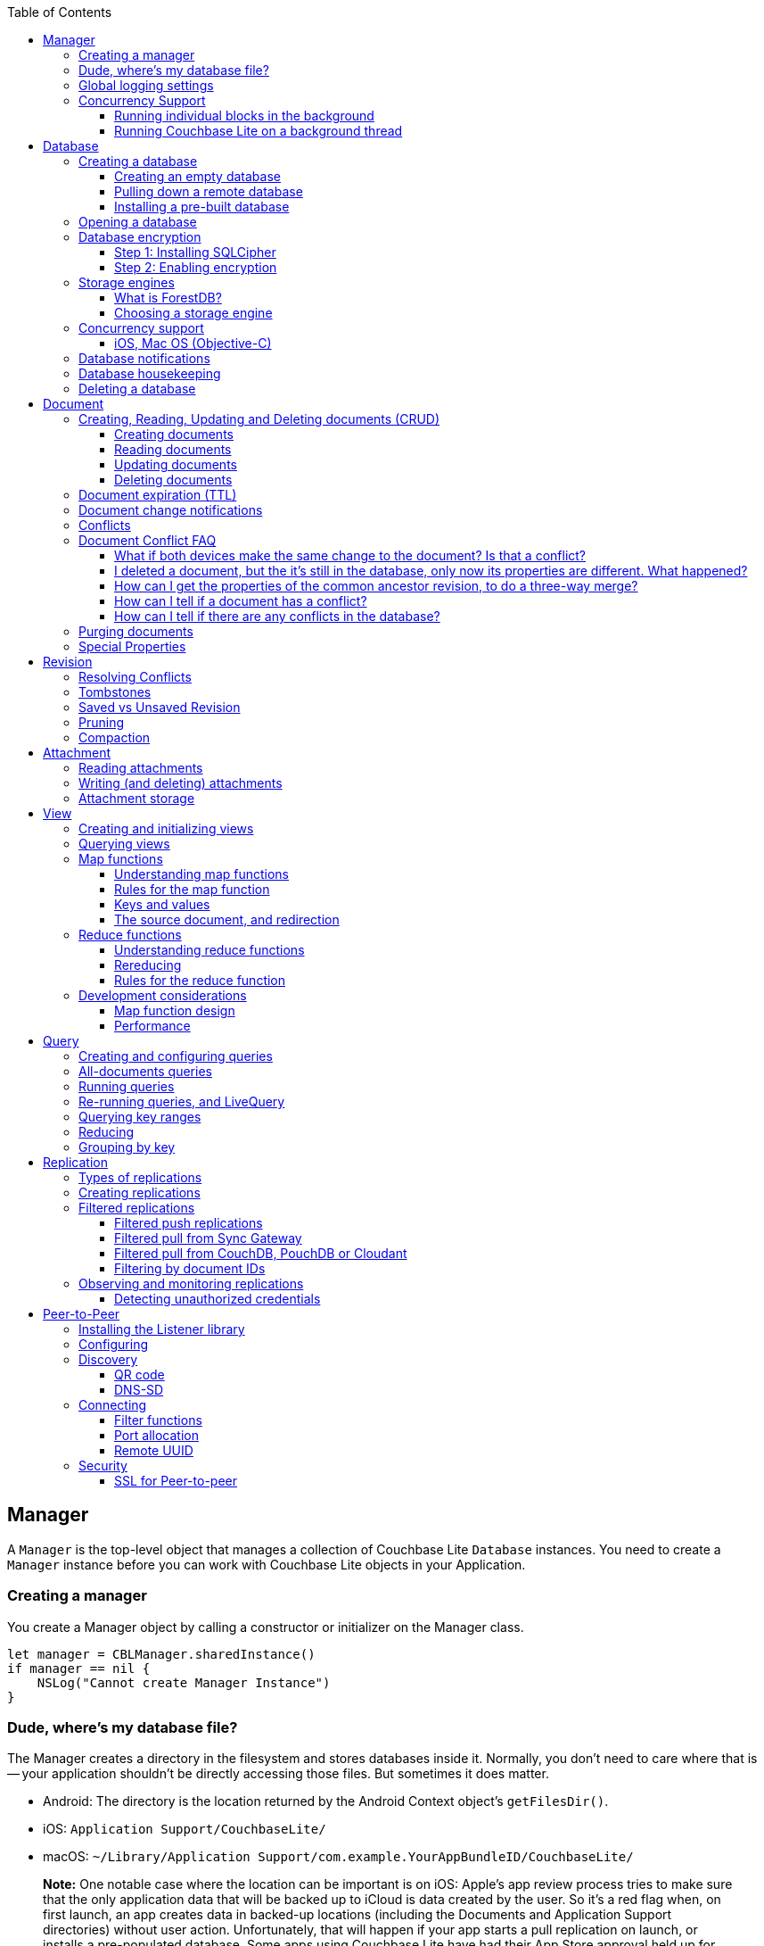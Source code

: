 :idprefix:
:idseparator: -
:toc: left
:toclevels: 3

toc::[]

== Manager

A `Manager` is the top-level object that manages a collection of Couchbase Lite `Database` instances.
You need to create a `Manager` instance before you can work with Couchbase Lite objects in your Application.

=== Creating a manager

You create a Manager object by calling a constructor or initializer on the Manager class.

[source]
----

let manager = CBLManager.sharedInstance()
if manager == nil {
    NSLog("Cannot create Manager Instance")
}
----

=== Dude, where's my database file?

The Manager creates a directory in the filesystem and stores databases inside it.
Normally, you don't need to care where that is -- your application shouldn't be directly accessing those files.
But sometimes it does matter.

* Android: The directory is the location returned by the Android Context object's ``getFilesDir()``.
* iOS: `Application Support/CouchbaseLite/`
* macOS: `~/Library/Application Support/com.example.YourAppBundleID/CouchbaseLite/`


[quote]
*Note:* One notable case where the location can be important is on iOS: Apple's app review process tries to make sure that the only application data that will be backed up to iCloud is data created by the user.
So it's a red flag when, on first launch, an app creates data in backed-up locations (including the Documents and Application Support directories) without user action.
Unfortunately, that will happen if your app starts a pull replication on launch, or installs a pre-populated database.
Some apps using Couchbase Lite have had their App Store approval held up for this reason!

On iOS or Mac OS you can change the location of the databases by instantiating the Manager via a constructor/initializer that takes a path as a parameter.
This directory will be created if it doesn't already exist.
(Of course you should be consistent about what path to use, since if you change the path the application won't be able to find any already-existing databases.)

On Android, you can subclass `com.couchbase.lite.android.AndroidContext` and override its `getFilesDir` method to return the desired directory.

[source]
----

let dir = WhereIWantCBLStuffToGo()
var error: NSError?
self.manager = CBLManager(directory: dir, options: nil, error: &error)
if manager == nil {
    NSLog("Cannot create Manager instance: %@", (error ?? ""))
}
----

=== Global logging settings

You can customize the global logging settings for Couchbase Lite via the `Manager` class.
Log messages are tagged, allowing them to be logically grouped by activity.
You can control whether individual tag groups are logged.

The available tags are:

[source]
----

In Swift tag groups is disabled by default.

BLIP
BLIPVerbose
CBLDatabase
CBLJSONMatcher
CBLListener
CBLListenerVerbose
CBLModel
CBL_Router
CBL_Server
CBL_URLProtocol
CBLValidation
CBLRemoteRequest
CBLMultiStreamWriter
ChangeTracker
ChangeTrackerVerbose
JSONSchema
MYDynamicObject
Query
RemoteRequest
Sync
SyncVerbose
View
ViewVerbose
WS
----

The following code snippet enables logging for the *Sync* tag.

[source]
----

CBLManager.enableLogging("Sync")
----

=== Concurrency Support

[quote]
*Note:* In Java all Couchbase Lite objects may be shared freely between threads.
The rest of this section is irrelevant for Java programs, and applies only to Objective-C.

In Objective-C, a `Manager` instance and the object graph associated with it may only be accessed from the thread or dispatch queue that created the `Manager` instance.
Concurrency is supported through explicit method calls.

==== Running individual blocks in the background

You can use the `CBLManager` method `backgroundTellDatabaseNamed:to:` to perform any operation in the background.
Be careful with this, though! Couchbase Lite objects are per-thread, and your block runs on a background thread, so:

* You can`'t use any of the Couchbase Lite objects (databases, documents, models...) you were using on the main thread. Instead, you have to use the CBLDatabase object passed to the block, and the other objects reachable from it.
* You can`'t save any of the Couchbase Lite objects in the block and then call them on the main thread. (For example, if in the block you allocated some CBLModels and assigned them to properties of application objects, bad stuff would happen if they got called later on by application code.)
* And of course, since the block is called on a background thread, any application or system APIs you call from it need to be thread-safe.

In general, it`'s best to do only very limited things using this API, otherwise it becomes too easy to accidentally use main-thread Couchbase Lite objects in the block, or store background-thread Couchbase Lite objects in places where they`'ll be called on the main thread.

Here`'s an example that deletes a number of documents given an array of IDs:

[source]
----

// "myDB" is the CBLDatabase object in use on the main thread.
let mgr = myDB.manager
let name = myDB.name
mgr.backgroundTellDatabaseNamed(name, to: { (bgdb: CBLDatabase!) -> Void in
  // Inside this block we can't use myDB; instead use the instance given (bgdb)
  for docID in docIDs {
    bgdb.documentWithID(docID).deleteDocument(nil)
  }
})
----

==== Running Couchbase Lite on a background thread

If you want to do lots of Couchbase Lite processing in the background in Objective-C, the best way to do it is to start your own background thread and use a new `Manager` instance on it.

[source]
----

func application(application: UIApplication, didFinishLaunchingWithOptions launchOptions: NSDictionary?) -> Bool {
  let manager = CBLManager.sharedInstance()
  var error: NSError?
  let database = manager.databaseNamed("db", error: &error)
  let bgMgr = manager.copy()
  NSThread.detachNewThreadSelector("runBackground:", toTarget: self, withObject: bgMgr)
  return true
}
func runBackground(bgMgr: CBLManager) {
  var error: NSError?
  let bgDB = [bgMgr.databaseNamed("db", error: &error)]
}
----

If you don't plan to use Couchbase Lite on the main thread at all, the setup is even easier.
Just have the background thread create a new instance of CBLManager from scratch and use that:

[source]
----

func application(application: UIApplication, didFinishLaunchingWithOptions launchOptions: NSDictionary?) -> Bool {
  // We're not going to use Couchbase Lite at all on the main thread;
  // instead we start a background thread to run it on:
  NSThread.detachNewThreadSelector("runBackground", toTarget: self, withObject: nil)
  return true
}
func runBackground {
  let manager = CBLManager.sharedInstance()
  var error: NSError?
  let db = [manager.databaseNamed("db", error: &error)]
  // ... now use the database
}
----

== Database

A Database is a container and a namespace for documents, a scope for queries, and the source and target of replication.
Databases are represented by the `Database` class.

Most applications only need one database, but you can use the Manager to create as many as you need.
Multiple databases are independent of each other.
If your application supports switching between multiple users, each with their own separate content and settings, you should consider using a database for each user.
Otherwise, it's usually best to stick with one database.

[quote]
*Note:* A database is not a table.
Couchbase Lite doesn't have any equivalent of relational database tables: different types of documents all coexist in the same database.
Usually you use a "type" property to distinguish them.

A database has the following elements:

* Its **name**. The name must consist only of _lowercase_ ASCII letters, digits, and the special characters ``\_$()+-/``. It must also be less than 240 bytes and start with a lower case letter.
* Documents. Each document is identified uniquely by its ID.
* Views. Each view has a unique name, and a persistent index as well as map and reduce functions.
* Filter functions. These are used to replicate subsets of documents.
* Replications. Each replication specifies a remote database to sync documents to or from, and other parameters.

=== Creating a database

==== Creating an empty database

You create a new empty database by simply accessing it, using the `databaseNamed` method -- this method opens the database if it isn't yet open, and creates it if it doesn't yet exist.
See the next section, Opening a database, for details.
This way you don't have to write any special code for the first launch of the app.

==== Pulling down a remote database

Often you'll want to create a local clone (or subset) of a database on a server.
To do this you simply create an empty database as above, then start a pull replication that will download the remote database into it.
The replication is asynchronous, but you can monitor its progress to find out when it's done.

[quote]
*Note:* If possible, avoid blocking until the replication completes.
The user's first-launch experience will be much more pleasant if s/he can begin using your app immediately instead of staring at a modal progress screen waiting for downloads to complete.
If you've implemented a data-driven UI, the content will appear incrementally as it downloads.
For example, the ToDoLite app initially displays no content, but the to-do lists and their items quickly appear as the replication progresses.

==== Installing a pre-built database

If your app needs to sync a lot of data initially, but that data is fairly static and won't change much, it can be a lot more efficient to bundle a database in your application and install it on the first launch.
Even if some of the content changes on the server after you create the app, the app's first pull replication will bring the database up to date.

[quote]
*Note:* This is essentially trading setup time for app installation time.
If you install a 100MB database in your app, that of course adds to the time it takes to download and install the app.
But it can still be faster than replication since the 100MB database will simply be downloaded in bulk as part of the app archive, instead of going through the interactive sync protocol.
Also, the download happens when the user expects it to (while installing the app) rather than when s/he's not (on first launch.)

To use a prebuilt database, you need to set up the database, build the database into your app bundle as a resource, and install the database during the initial launch.

*Setting Up the Database:* You need to make the database as small as possible.
Couchbase Lite keeps a revision history of every document and that takes up space.
When creating the database locally, you can make it smaller by storing each document (via a PUT request) only once, rather than updating it multiple times.
(You can double-check this by verifying that each document revision ID starts with ``1-``.)

If you start with a snapshot of a live database from a server, then create a new, empty local database and replicate the source database into it.

[quote]
*Tip:* On iOS / Mac OS, the Couchbase Lite Xcode project has a target called LiteServ that builds a small Mac app that does nothing but run the REST API.
LiteServ is a useful tool for creating databases and running replications locally on your development machine.

*Extracting and Building the Database:* Next you need to find the database's files.
The location of these is determined by the Manager instance; it's in a directory called `CouchbaseLite` whose default location is platform-specific.
(On iOS and Mac OS, it's in the `Application Support` directory.) The main database file has a .cblite extension.
If your database has attachments, you also need the "databasename attachments" directory that`'s adjacent to it.

[quote]
*Note:* iOS/Mac specific instructions: Add the database file and the corresponding attachments directory to your Xcode project.
If you add the attachments folder, make sure that in the Add Files sheet you select the Create folder references for any added folders radio button, so that the folder structure is preserved; otherwise, the individual attachment files are all added as top-level bundle resources.

*Installing the Database:* After your app launches and creates a Database instance for its database, it needs to check whether the database exists.
If the database does not exist, the app should copy it from the app bundle.
The code looks like this:

[source]
----

let dbManager = CBLManager.sharedInstance()
var error :NSError?
var database = dbManager.existingDatabaseNamed("catalog", error: &error)
if database == nil {
    let cannedDbPath = NSBundle.mainBundle().pathForResource("catalog", ofType: "cblite")
    let cannedAttPath = NSBundle.mainBundle().pathForResource("catalog attachments", ofType: "")
    dbManager.replaceDatabaseNamed("catalog", withDatabaseFile: cannedDbPath, withAttachments: cannedAttPath, error: &error)
    if error != nil {
        self.handleError(error)
    }
    database = dbManager.existingDatabaseNamed("catalog", error: &error)
    if error != nil {
        self.handleError(error)
    }
}
----

=== Opening a database

You'll typically open a database while initializing your app, right after instantiating the Manager object, and store a reference to the Database object as either a global variable or a property of your top-level application object (the app delegate on iOS or Mac OS.) Opening a database is as simple as calling the Manager's `databaseNamed` method -- this will first create a new empty database if one doesn't already exist with that name.
It's fine to call this method more than once: it will return the same Database instance every time.

[quote]
*Caution:* For compatibility reasons, *database names cannot contain uppercase letters!* The only legal characters are lowercase ASCII letters, digits, and the special characters `\_$()+-/`

[source]
----

let manager = CBLManager.sharedInstance()
var error: NSError?
self.database = manager.databaseNamed("my-database", error: &error)
if self.database == nil {
    self.handleError(error)
}
----

[quote]
*Note:* If you want to open only an existing database, without the possibility of creating a new one, call the related Manager method `existingDatabaseNamed` instead.
It returns null/nil (without an error or exception) if no database with that name exists.

=== Database encryption

Since Couchbase Lite 1.2, databases can be encrypted using SQLCipher; an open source extension to SQLite that provides transparent encryption of database files.
The encryption specification is 256-bit AES.
The steps below outline how to enable it.

==== Step 1: Installing SQLCipher

SQLCipher is an optional dependency.
The section below describes how to add it on each platform.

===== iOS

. Download the iOS SDK from http://www.couchbase.com/nosql-databases/downloads#couchbase-mobile[here].
. Add the `libsqlcipher.a` library to your XCode project.
. Go to the Link Binary With Libraries build phase of your app target.
. Remove `libsqlite.dylib`

==== Step 2: Enabling encryption

At this point, Couchbase Lite won't work any differently.
Databases are still unencrypted by default.
To enable encryption, you must register an encryption key when opening the database with the openDatabase method.

[source]
----

var options: CBLDatabaseOptions = CBLDatabaseOptions()
options.storageType = "SQLite"
options.encryptionKey = "password123456"
options.create = true
var database: CBLDatabase = manager.openDatabaseNamed("db", withOptions: options, error: nil)
----

If the database does not exist (and `options.create` is true) it will be created encrypted with the given key.

If the database already exists, the key will be used to decrypt it (and to encrypt future changes). If the key does not match the one previously used, opening the database will fail; the error/exception will have status code 401.

To change the encryption key, you must first open the database using the `openDatabase` method with the existing key and if the operation is successful, use the `changeEncryptionKey` method providing the new key.
Passing `nil` as the value will disable encryption.

=== Storage engines

{% if site.version == '1.5' %}

*Note: The following section describes how to set up ForestDB, which will be deprecated in the next major release of Couchbase Mobile. For present and future development, we recommend to use the default storage type, SQLite.*

{% endif %}

There are two storage engines available with Couchbase Lite: SQLite and ForestDB.
In the case of SQLite, it will use the system dependency already available on most platforms (iOS, Android, Windows...). To use ForestDB, the project must include the ForestDB storage dependency (see instructions below.)

==== What is ForestDB?

ForestDB is a persistent key-value storage library, it's a key-value map where the keys and values are binary blobs.

===== Benefits of using ForestDB

* Faster (2x to 5x as fast, depending on the operation and data set)
* Better concurrency (writers never block readers)
* Lower RAM footprint (data caches are shared between threads)
* Database compaction is automatic and runs periodically in the background


===== iOS

The ForestDB engine isn't built into the iOS and tvOS platforms, to save space.
To use ForestDB on those platforms you'll need to link it into your app as an extra static library.

. Add the library `libCBLForestDBStorage.a` to your project and add it to your iOS app target's "Link Binary With Libraries" build phase.
. Link the system library ``libc++.dylib``. To do that, in the target's Build Phases editor, press the "+" button below the "Link
. Binary With Libraries" and add `libc++.dylib`
. Make sure `-ObjC` is set in `Other Linker Flags` in `Build Settings`


[quote]
*Note:* These steps aren't necessary for Mac OS because that version of the Couchbase Lite framework already has ForestDB built into it.

==== Choosing a storage engine

===== For new databases

At runtime, you need to tell the `Manager` you want to use ForestDB, by setting its `storageType` to ForestDB.

[source]
----

manager.storageType = kCBLForestDBStorage
----

This only applies to new databases.
Existing local database files will always open with the same storage engine that created them.

===== Upgrading databases to ForestDB

It's possible to upgrade an existing local database file from SQLite to ForestDB.
You can use this option if you have an already-shipping app and want your existing installs to use ForestDB as well as new installs.
To do this, you use an alternate method to open your database, one that allows you to specify a set of options.

[source]
----

var options: CBLDatabaseOptions = CBLDatabaseOptions()
options.create = true
options.storageType = kCBLForestDBStorage  // Forces upgrade to ForestDB
var db: CBLDatabase = manager.openDatabaseNamed("my-database", withOptions: options, error: error!)
----

Setting the options' `storageType` property forces the database to use the ForestDB format.
If it's currently in SQLite format, it will be converted in place before being opened.
(The next time, it will just open normally, since it's already ForestDB.)

=== Concurrency support

Concurrency support varies by platform.

==== iOS, Mac OS (Objective-C)

The Objective-C implementation follows the typical behavior of Cocoa classes: the classes are not themselves thread-safe, so the app is responsible for calling them safely.
In addition, some of the classes post `NSNotifications` and need to know what runloop or dispatch queue to deliver the notifications on.
Therefore, each thread or dispatch queue that you use Couchbase Lite on should have __its own set of Couchbase Lite objects__.

If your app uses Couchbase Lite on multiple threads, then on each thread (or dispatch queue) it must:

* Create a new CBLManager instance. If you use multiple threads, do not use the ``sharedInstance``.
* Use only objects (Databases, Documents, ...) acquired from its Manager.
* Not pass any Couchbase Lite objects to code running on any other thread/queue.

If different threads/queues need to communicate to each other about documents, they can use the document ID (and database name, if you use multiple databases.)

By default, Couchbase Lite is thread-based; if you are instead creating a CBLManager for use on a dispatch queue (which might run on different threads during its lifetime), you must set the Manager's `dispatchQueue` property, so that it can properly schedule future calls.

As a convenience, CBLManager's `backgroundTellDatabaseNamed:to:` method will run a block on an existing background thread (the same one the replicator runs on). You must be careful to avoid using any of the calling thread's objects in the block, since the block runs on a different thread.
Instead, you should use the CBLDatabase object passed to the block and derive other objects like documents from it.

[source]
----

// Example to read a document asynchronously on a background thread.
// (This isn't very realistic since reading one document is fast enough to
// do on the main thread.)
let docID = myDocument.documentID
myDB.manager.backgroundTellDatabaseNamed(myDB.name, to: { (bgdb: CBLDatabase!) -> Void in
    if let bgDoc = bgdb[docID] {
        var properties = bgDoc.properties;
        dispatch_async(nil, { () -> Void in
            self.handleDoc(properties)
        })
    }
})
----

===== Android, Java

It is safe to call Couchbase Lite from multiple threads on the Android / Java platform.
If you find any thread safety related issues, please report a bug.

=== Database notifications

You can register for notifications when documents are added/updated/deleted from a database.
In practice, applications don't use these as much as live queries and document change notifications; still this facility can be useful if you want a lightweight way to tell whenever anything's changed in a database.

[source]
----

NSNotificationCenter.defaultCenter().addObserverForName(kCBLDatabaseChangeNotification, object: myDatabase, queue: nil) {
  (notification) -> Void in
    if let changes = notification.userInfo!["changes"] as? [CBLDatabaseChange] {
        for change in changes {
            NSLog("Document changed, revision ID '%@'", change.revisionID)
        }
    }
}
----

The example above shows how to access the revision linked to the document change that is being processed.
The notifications may not be delivered immediately after the document changes.
Notifications aren't delivered during a transaction; they're buffered up for delivery after the transaction completes.

=== Database housekeeping

Refer to the link:../revision/index.html[Revisions] guide to learn about compaction and pruning to manage the database size.

=== Deleting a database

The `delete` method (``deleteDatabase`` in Objective-C) permanently deletes a database's file and all its attachments.
After this, you should immediately set your Database reference to nil/null and not call it again.

[source]
----

var error: NSError?
if !self.database.deleteDatabase(&error) {
    self.handleError(error)
}
self.database = nil
----

== Document

In a _document database_ such as Couchbase Lite, the primary entity stored in a database is called a *document* instead of a "row" or "record". This reflects the fact that a document can store more data, with more structure, than its equivalent in other databases.

In Couchbase Lite, a document's *body* takes the form of a JSON object -- a collection of key/value pairs where the values can be different types of data such as numbers, strings, arrays or even nested objects.
Every document is identified by a **document ID**, which can be automatically generated (as a UUID) or determined by the application; the only constraints are that it must be unique within the database, and it can't be changed.

In addition, a document can contain attachments, named binary blobs that are useful for storing large media files or other non-textual data.
Couchbase Lite supports attachments of unlimited size, although the Sync Gateway currently imposes a 20MB limit for attachments synced to it.

Couchbase Lite keeps track of the change history of every document, as a series of revisions.
This is somewhat like a version control system such as Git or Subversion, although its main purpose is not to be able to access old data, but rather to assist the replicator in deciding what data to sync and what documents have conflicts.
Every time a document is created or updated, it is assigned a new unique **revision ID**.
The IDs of past revisions are available, and the contents of past revisions may be available, but only if the revision was created locally and the database has not yet been compacted.

To summarize, a document has the following attributes:

* A document ID
* A current revision ID (which changes every time the document is updated)
* A history of past revision IDs (usually linear, but will form a branching tree if the document has or has had conflicts)
* A body in the form of a JSON object, i.e. a set of key/value pairs
* Zero or more named binary attachments
* Creating, Reading, Updating and Deleting documents (CRUD)


=== Creating, Reading, Updating and Deleting documents (CRUD)

Couchbase Lite of course supports the typical database "CRUD" operations on documents: Create, Read, Update, Delete.

==== Creating documents

You can create a document with or without giving it an ID.
If you don't need or want to define your own ID, call the Database method ``createDocument``, and the ID will be generated randomly in the form of a Universally Unique ID (UUID), which looks like a string of hex digits.
The uniqueness ensures that there is no chance of an accidental collision by two client apps independently creating different documents with the same ID, then replicating to the same server.

The following example shows how to create a document with an automatically-assigned UUID:

[source]
----

let owner = "profile".stringByAppendingString(userId)
let properties = [
    "type": "list",
    "title": title,
    "owner": owner,
    "members": []
]
let document = database.createDocument()
var error: NSError?
if document.putProperties(properties, error: &error) == nil {
    self.handleError(error)
}
----

If you do want to choose the document's ID, just call the Database method ``getDocument``, just as you would to retrieve an existing document.
If the document doesn't exist yet, you still get a valid Document object, it just doesn't have any revisions or contents yet.
The first time you save the document, it will be added persistently to the database.
If a document does already exist with the same ID, saving the document will produce a conflict error.

The following example shows how to create a document with an custom ID:

[source]
----

let properties =
[
    "title": "Little, Big",
    "author": "John Crowley",
    "published":  1982
]
let document = database.documentWithID("978-0061120053")
var error: NSError?
if document.putProperties(properties, error: &error) == nil {
    self.handleError(error)
}
----

[quote]
*Tip:* It's up to you whether to assign your own IDs or use random UUIDs.
If the documents are representing entities that already have unique IDs -- like email addresses or employee numbers -- then it makes sense to use those, especially if you need to ensure that there can't be two documents representing the same entity.
For example, in a library cataloging app, you wouldn't want two librarians to independently create duplicate records for the same book, so you might use the book's ISBN as the document ID to enforce uniqueness.

==== Reading documents

To retrieve a Document object given its ID, call the Database method ``getDocument``.
As described in the previous section, if there is no document with this ID, this method will return a valid but empty Document object.
(If you would rather get a null/nil result for a nonexistent document, call `existingDocumentWithID` instead.)

Document objects, like document IDs, are unique.
That means that there is never more than one Document object in memory that represents the same document.
If you call `getDocument` multiple times with the same ID, you get the same Document object every time.
This helps conserve memory, and it also makes it easy to compare Document object references (pointers) -- you can just use `==` to check whether two references refer to the same document.

Loading a Document object doesn't immediately read its properties from the database.
Those are loaded on demand, when you call an accessor method like `getProperties` (or access the Objective-C property ``properties``). The properties are represented using whatever platform type is appropriate for a JSON object.
In Objective-C they're an ``NSDictionary``, in Java a ``Map<String,Object>``.

Here's a simple example of getting a document's properties:

[source]
----

let doc = database.documentWithID(myDocID)
// We can directly access properties from the document object:
let title = doc["title"] as? String
// Or go through its properties dictionary:
let properties = doc.properties;
let owner = properties["owner"] as? String;
----

[quote]
*Note:* The `getProperties` method is actually just a convenient shortcut for getting the Document's `currentRevision` and then getting its `properties` -- since a document usually has multiple revisions, the properties really belong to a revision.
Every existing document has a current revision (in fact that's how you can tell whether a document exists or not.) Almost all the time you'll be accessing a document's current revision, which is why the convenient direct properties accessor exists.

==== Updating documents

There are two methods that update a document: `putProperties` and ``update``.
We'll cover them both, then explain why they're different.

`putProperties` is simpler: given a new JSON object, it replaces the document's body with that object.
Actually what it does is creates a new revision with those properties and makes it the document's current revision.

[source]
----

let doc = database.documentWithID(myDocID)
var properties = doc.properties
properties["title"] = title
properties["notes"] = notes
var error: NSError?
if doc.putProperties(properties, error: &error) == nil {
    self.handleError(error)
}
----

`update` instead takes a callback function or block (the details vary by language). It loads the current revision's properties, then calls this function, passing it an `UnsavedRevision` object, whose properties are a mutable copy of the current ones.
Your callback code can modify this object's properties as it sees fit; after it returns, the modified revision is saved and becomes the current one.

[source]
----

let doc = database.documentWithID(myDocID)
var error: NSError?
doc.update({ (newRev) -> Bool in
    newRev["title"] = title
    newRev["notes"] = notes
    return true
}, error: &error)
if error != nil {
    self.handleError(error)
}
----

Whichever way you save changes, you need to consider the possibility of **update conflicts**.
Couchbase Lite uses Multiversion Concurrency Control (MVCC) to guard against simultaneous changes to a document.
(Even if your app code is single-threaded, the replicator runs on a background thread and can be pulling revisions into the database at the same time you're making changes.) Here's the typical sequence of events that creates an update conflict:

. Your code reads the document's current properties, and constructs a modified copy to save
. Another thread (perhaps the replicator) updates the document, creating a new revision with different properties
. Your code updates the document with its modified properties

Clearly, if your update were allowed to proceed, the change from step 2 would be overwritten and lost.
Instead, the update will fail with a conflict error.
Here's where the two API calls differ:

. putProperties simply returns the error to you to handle. You'll need to detect this type of error, and probably handle it by re-reading the new properties and making the change to those, then trying again.
. update is smarter: it handles the conflict error itself by re-reading the document, then calling your block again with the updated properties, and retrying the save. It will keep retrying until there is no conflict.


[quote]
*Tip:* Of the two techniques, calling update may be a bit harder to understand initially, but it actually makes your code simpler and more reliable.
We recommend it.
(Just be aware that your callback block can be called multiple times.)

==== Deleting documents

The `delete` method (``deleteDocument:`` in Objective-C) deletes a document:

[source]
----

let doc = database.documentWithID(myDocID)
var error: NSError?
if !doc.deleteDocument(&error) {
    self.handleError(error)
}
----

Deleting a document actually just creates a new revision (informally called a "tombstone") that has the special `\_deleted` property set to ``true``.
This ensures that the deletion will replicate to the server, and then to other endpoints that pull from that database, just like any other document revision.

[quote]
*Note:* It's possible for the delete call to fail with a conflict error, since it's really just a special type of putProperties.
In other words, something else may have updated the document at the same time you were trying to delete it.
It's up to your app whether it's appropriate to retry the delete operation.

If you need to preserve one or more fields in a document that you want to `delete` (like a record of who deleted it or when it was deleted) you can avoid the delete method; just update the document and set the ``UnsavedRevision``'s `deletion` property to ``true``, or set JSON properties that include a `"_deleted"` property with a value of ``true``.
You can retain all of the fields, as shown in the following example, or you can remove specified fields so that the tombstone revision contains only the fields that you need.

[source]
----

doc.update({ (newRev) -> Bool in
    newRev.isDeletion = true
    newRev["deleted_at"] = currentTimeString
    return true
}, error: &error)
if error != nil {
    self.handleError(error)
}
----

=== Document expiration (TTL)

Documents in a local database can have an expiration time.
After that time, they are automatically purged from the database - this completely removes them, freeing the space they occupied.
This feature was introduced in Couchbase Lite 1.3.

The following example sets the TTL for a document to 5 seconds from the current time.

[source]
----

var ttl = NSDate(timeIntervalSinceNow: 5)
var properties = ["foo": "bar"]
var doc = db.createDocument()
doc.putProperties(properties, error: nil)
doc.expirationDate = ttl
----

Expiration timing is not highly precise.
The times are stored with one-second granularity, and the timer that triggers expiration may be delayed slightly by the operating system or by other activity on the database thread.
Expiration won't happen while the app is not running; this means it may be triggered soon after the app is activated or launched, to catch up with expiration times that have already passed.

[quote]
*Note:* As with the existing explicit *purge* mechanism, this applies only to the local database; it has nothing to do with replication.
This expiration time is not propagated when the document is replicated.
The purge of the document does not cause it to be deleted on any other database.
If the document is later updated on a remote database that the local database pulls from, the new revision will be pulled and the document will reappear.

=== Document change notifications

You can register for notifications when a particular document is updated or deleted.
This is very useful if you're display a user interface element whose content is based on the document: use the notification to trigger a redisplay of the view.

You can use change events for the following purposes:

* To be notified when new revisions are added to a document
* To be notified when a document is deleted
* To be notified when a document enters into a conflicted state

[source]
----

NSNotificationCenter.defaultCenter().addObserverForName(kCBLDocumentChangeNotification, object: myDocument, queue: nil) {
    (notification) -> Void in
        if let change = notification.userInfo!["change"] as? CBLDatabaseChange {
            NSLog("This is a new revision, %@", change.revisionID);
            set.setNeedsDisplay(true)
        }
}
----

=== Conflicts

So far we've been talking about a conflict as an error that occurs when you try to update a document that's been updated since you read it.
In this scenario, Couchbase Lite is able to stop the conflict before it happens, giving your code a chance to re-read the document and incorporate the other changes.

However, there's no practical way to prevent a conflict when the two updates are made on different instances of the database.
Neither app even knows that the other one has changed the document, until later on when replication propagates their incompatible changes to each other.
A typical scenario is:

* Molly creates DocumentA; the revision is 1-5ac
* DocumentA is synced to Naomi's device; the latest revision is still 1-5ac
* Molly updates DocumentA, creating revision 2-54a
* Naomi makes a different change to DocumentA, creating revision 2-877
* Revision 2-877 is synced to Molly's device, which already has 2-54a, putting the document in conflict
* Revision 2-54a is synced to Naomi's device, which already has 2-877, similarly putting the local document in conflict

At this point, even though DocumentA is in a conflicted state, it needs to have a current revision.
That is, when your app calls ``getProperties``, Couchbase Lite has to return something.
It chooses one of the two conflicting revisions (2-877 and 2-54a) as the "winner". The choice is deterministic, which means that every device that is faced with the same conflict will pick the same winner, without having to communicate.
In this case it just compares the revision IDs "2-54a" and "2-877" and picks the higher one, "2-877".

To be precise, Couchbase Lite uses the following rules to handle conflicts:

* The winner is the undeleted leaf revision on the longest revision branch (i.e. with the largest prefix number in its revision ID.)
* If there are no undeleted leaf revisions, the deletion (tombstone) on the longest branch wins.
* If there's a tie, the winner is the one whose revision ID sorts higher in a simple ASCII comparison.


[quote]
*Note:* Couchbase Lite does not automatically merge the contents of conflicts.
Automated merging would run the risk of giving wrong or undesired results in many cases; only you know your document schemas well enough to decide how conflicts should be merged.

In some cases this simple "one revision wins" rule is good enough.
For example, in a grocery list if two people rename the same item, one of them will just see that their change got overwritten, and may do it over again.
But usually the details of the document content are more important, so the application will want to detect and resolve conflicts.

[quote]
*Note:* Resolving conflicts can also save the space in the database.
Conflicting revisions stay in the database indefinitely until resolved, even surviving compactions.
Therefore, it makes sense to deal with the conflict by at least deleting the non-winning revision.

Another reason to resolve conflicts is to implement business rules.
For example, if two sales associates update the same customer record and it ends up in conflict, you might want the sales manager to resolve the conflict and "hand merge" the two conflicting records so that no information is lost.

There are two alternative ways to resolve a conflict:

* *Pick a winner.* Just decide which of the two changes should win, and delete the other one. The deleted revision will no longer be eligible as a conflict winner, so there won't be any more conflict.
* *Merge.* Consider the contents of both conflicting revisions and construct a new revision that incorporates both. The details are, of course, application-dependent, and might even require user interaction. Then resolve the conflict by saving the merged revision, then deleting the old losing conflict revision.

The following example shows how to resolve a conflict:

[source]
----

let doc = database.documentWithID(myDocID)
var error: NSError?
if let conflicts = doc.getConflictingRevisions(&error) as? [CBLSavedRevision]{
    if conflicts.count > 1 {
        // There is more than one leaf revision, thus a conflict!
        database.inTransaction({ () -> Bool in
            // Come up with a merged/resolved document in some way that's
            // appropriate for the app. You could even just pick the body of
            // one of the revisions.
            var mergedProps = self.mergeRevisions(conflicts)
            // Delete the conflicting revisions to get rid of the conflict:
            var current = doc.currentRevision
            for rev in conflicts {
                var newRev = rev.createRevision()
                if rev == current {
                    // add the merged revision
                    newRev.properties = NSMutableDictionary(dictionary: mergedProps)
                } else {
                    // mark other conflicts as deleted
                    newRev.isDeletion = true
                }
                // saveAllowingConflict allows 'rev' to be updated even if it
                // is not the document's current revision.
                var error: NSError?
                if newRev.saveAllowingConflict(&error) == nil {
                    return false
                }
            }
            return true
        })
    }
}
----

=== Document Conflict FAQ

==== What if both devices make the same change to the document? Is that a conflict?

No.
The revision ID is derived from a digest of the document body.
So if two databases save identical changes, they end up with identical revision IDs, and Couchbase Lite (and the Sync Gateway) treat these as the same revision.

[[_i_deleted_a_document_but_the_its_still_in_the_database_only_now_its_properties_are_different._what_happened]]
==== I deleted a document, but the it's still in the database, only now its properties are different. What happened?

Sounds like the document was in conflict and you didn't realize it.
You deleted the winning revision, but that made the other (losing) revision become the current one.
If you delete the document again, it'll actually go away.

==== How can I get the properties of the common ancestor revision, to do a three-way merge?

You can't always.
Couchbase Lite isn't a version-control system and doesn't preserve old revision bodies indefinitely.
But if the ancestor revision used to exist in your local database, and you haven't yet compacted the database, you can still get its properties.
Get the `parentRevision` property of the current revision to get the ancestor, then see if its `properties` are still non-null.

==== How can I tell if a document has a conflict?

Call its `getConflictingRevisions` method and see if more than one revision is returned.

==== How can I tell if there are any conflicts in the database?

Use an all-documents query with the `onlyConflicts` mode.

=== Purging documents

Purging a document is different from deleting it; it's more like forgetting it.
The `purge` method removes all trace of a document (and all its revisions and their attachments) from the local database.
It has no effect on replication or on remote databases, though.

Purging is mostly a way to save disk space by forgetting about replicated documents that you don't need anymore.
It has some slightly weird interactions with replication, though.
For example, if you purge a document, and then later the document is updated on the remote server, the next replication will pull the document into your database again.

=== Special Properties

The body of a document contains a few special properties that store metadata about the document.
For the most part you can ignore these since the API provides accessor methods for the same information, but it can still be helpful to know what they are if you encounter them.

* ``\_id``: The document ID.
* ``\_rev``: The revision ID.
* ``\_attachments``: Metadata about the document's attachments.
* ``\_deleted``: Only appears in a deletion (tombstone) revision, where it has the value ``true``.


[quote]
*Note:* A leading underscore always denotes a reserved property--don`'t use an underscore prefix for any of your own properties, and don't change the value of any reserved property.

== Revision

Couchbase Lite uses revisions to resolve conflicts detected during replication.
One significant difference from other databases is document versioning.
Couchbase Lite uses a technique called Multiversion Concurrency Control (MVCC) to manage conflicts between multiple writers.
This is the same technique used by version-control systems like Git or Subversion, and by WebDAV.
Document versioning is similar to the check-and-set mechanism (CAS) of Couchbase Server, except that in Couchbase Lite versioning is required rather than optional and the token is a UUID rather than an integer.

Every document has a special field called `\_rev` that contains the revision ID.
The revision ID is assigned automatically each time the document is saved.
Every time a document is updated, it gets a different and unique revision ID.

When you save an update to an existing document, you must include its current revision ID.
If the revision ID you provide isn`'t the current one, the update is rejected.
When this happens, it means some other endpoint snuck in and updated the document before you.
You need to fetch the new version, reconcile any changes, incorporate the newer revision ID, and try again.

Keep in mind that Couchbase Lite is not a version control system and you must not use the versioning feature in your application.
They`'re there only to help with concurrency and resolving conflicts during replication.

=== Resolving Conflicts

Revisions form a tree data structure since they can have multiple branches.
In the case where there are multiple branches, one or more conflicts exist and should be resolved per the application requirements.
Refer to the link:../../../../training/develop/adding-synchronization/index.html#resolve-conflicts[Adding Synchronization] lesson to learn how to resolve conflicts in your application.

=== Tombstones

The reason that tombstone revisions exist is so that deletes can be sync'd to other databases.
If revisions were simply deleted with a naive approach, then there would be no easy way to sync up with other databases that contained the revision.

There is a special field in a revision's JSON called `\_deleted` which determines whether the revision is a tombstone revision or not.
A consequence of this fact is that tombstone revisions can hold arbitrary amounts of metadata, which can be useful for an application.
If the full metadata of the document is preserved in the tombstone revision, then a document could easily be restored to it's last known good state after it's been deleted at some point.

For examples of deleting revisions via adding a tombstone revision, refer to the guide on Documents.

=== Saved vs Unsaved Revision

Here are the main differences between Saved and Unsaved Revision objects:

* Unsaved revisions have not yet been persisted to the database.
* Saved revisions have already been persisted to the database.
* Unsaved revisions are useful for adding attachments.

Unsaved Revisions are mainly useful for manipulating attachments, since they provide the only means to do so via the API.
See Attachments for examples of adding/removing attachments.

=== Pruning

Pruning is the process that deletes the metadata and/or JSON bodies associated with old non-leaf revisions.
Leaf revisions are not impacted.
The process runs automatically every time a revision is added.
The *maxRevTreeDepth* value defaults to 20, which means that the metadata and JSON bodies of the last 20 revisions are retained in Couchbase Lite as shown on the animation below.


// <img src="https://cl.ly/321B1Y3T0K07/pruning-cbl.gif"/>
portrait />

If there are conflicting revisions, the document may end up with *disconnected branches* after the pruning process.
In the animation below, the document has a conflicting branch (revisions `3'` - ``7'``). When the current revision (or longest branch) reaches the 23rd update, the conflicting branch is cut off.
The revision tree is not in a corrupted state and the logic that chooses the winning revision still applies.
But it may make it impossible to do certain merges to resolve conflicts and occupy disk space that could have been free-ed if the conflict was resolved early on.


// <img src="https://cl.ly/0q342b0R251y/pruning-conflict.gif"/>
portrait />

=== Compaction

Compaction is defined as the process of purging the JSON bodies of non-leaf revisions.
As shown on the diagram below, only properties with a leading underscore (``\_`` is the character to denote properties reserved for Couchbase) are kept to construct the revision tree.


// <img src="https://cl.ly/1Q1F0i3f2i3n/compaction.gif"/>
portrait />

Compaction can only be invoked manually via the link:../../../../references/couchbase-lite/couchbase-lite/database/database/index.html#void-compact[compact()] method.
The compaction process does not remove JSON bodies of leaf nodes.
Hence, it is important to resolve conflicts in your application in order to re-claim disk space when the compaction process is executed.

== Attachment

Attachments store data associated with a document, but are not part of the document's JSON object.
Their primary purpose is to make it efficient to store large binary data in a document.
Binary data stored in JSON has to be base64-encoded into a string, which inflates its size by 33%. Also, binary data blobs are often large (think of camera images or audio files), and big JSON documents are slow to parse.

Attachments are uninterpreted data (blobs) stored separately from the JSON body.
A document can have any number of attachments, each with a different name.
Each attachment is also tagged with a MIME type, which isn't used by Couchbase Lite but can help your application interpret its contents.
On Couchbase Lite, attachments can be arbitrarily large, and are only read on demand, not when you load a `Document` object.
On Sync Gateway, the maximum content size is 20 MB per attachment.
If a document's attachment is over 20 MB, the document will be replicated but not the attachment.

Attachments also make replication more efficient.
When a document that contains pre-existing attachments is synced, only attachments that have changed since the last sync are transferred over the network.
In particular, changes to document JSON values will *not* cause Couchbase Lite to re-send attachment data when the attachment has not changed.

In the native API, attachments are represented by the `Attachment` class.
Attachments are available from a `Revision` object.
From a ``Document``, you get to the attachments via its ``currentRevision``.

=== Reading attachments

The `Revision` class has a number of methods for accessing attachments:

* `attachmentNames` returns the names of all the attachments.
* `attachmentNamed` returns an `Attachment` object given its name.
* `attachments` returns all the attachments as `Attachment` objects.

Once you have an `Attachment` object, you can access its name, MIME type and content length.
The accessors for the content vary by platform: on iOS it's available as an `NSData` object or as an `NSURL` pointing to a read-only file; in Java you read the data from an ``InputStream``.

[source]
----

// Load an JPEG attachment from a document into a UIImage:
let doc = db.documentWithID("Robin")
let rev = doc.currentRevision
let att = rev.attachmentNamed("photo.jpg")
var photo: UIImage?
if att != nil {
    photo = UIImage(att.content)
}
----

=== Writing (and deleting) attachments

To create an attachment, first create a mutable `UnsavedRevision` object by calling `createRevision` on the document's ``currentRevision``.
Then call `setAttachment` on the new revision to add an attachment.
(You can of course also change the JSON by modifying the revision's properties.) Finally you call `save` to save the new revision.

Updating an attachment's content (or type) works exactly the same way: the `setAttachment` method will replace any existing attachment with the same name.

[source]
----

// Add or update an image to a document as a JPEG attachment:
let doc = db.documentWithID("Robin")
let newRev = doc.currentRevision.createRevision()
let imageData = UIImageJPEGRepresentation(photo, 0.75)
newRev.setAttachmentNamed("photo.jpg", withContentType: "image/jpeg", content: imageData)
var error: NSError?
assert(newRev.save(&error) != nil)
----

To delete an attachment, just call `removeAttachment` instead of ``setAttachment``.

[source]
----

// Remove an attachment from a document:
let doc = db.documentWithID("Robin")
let newRev = doc.currentRevision.createRevision()
newRev.removeAttachmentNamed("phto.jpg")
var error: NSError?
assert(newRev.save(&error) != nil)
----

=== Attachment storage

In general, you don't need to think about where and how Couchbase Lite is storing data.
But since attachments can occupy a lot of space, it can be helpful to know where that space is and how it's managed.

Attachments aren't stored in the database file itself.
Instead they are individual files, contained in a directory right next to the database file.
Each attachment file has a cryptic name that is actually a SHA-1 digest of its contents.

As a consequence of the naming scheme, attachments are de-duplicated: if multiple attachments in the same database have exactly the same contents, the data is only stored once in the filesystem.

Updating a document's attachment does *not* immediately remove the old version of the attachment.
And deleting a document does not immediately delete its attachments.
An attachment file has to remain on disk as long as there are any document revisions that reference it, And a revision persists until the next database compaction after it's been replaced or deleted.
(Orphaned attachment files are deleted from disk as part of the compaction process.) So if you're concerned about the space taken up by attachments, you should compact the database frequently, or at least after making changes to large attachments.

== View

A View is a persistent index of documents in a database, which you then query to find data.
Couchbase Lite doesn't have a query language like SQL; instead, it uses a technique called map/reduce to generate indexes (views) according to arbitrary app-defined criteria.
Queries can then look up a range of rows from a view, and either use the rows' keys and values directly or get the documents they came from.

The main component of a view (other than its name) is its **map function**.
This function is written in the same language as your app--most likely Objective-C or Java--so it`'s very flexible.
It takes a document's JSON as input, and *emits* (outputs) any number of key/value pairs to be indexed.
The view generates a complete index by calling the map function on every document in the database, and adding each emitted key/value pair to the index, sorted by key.
For example, a map function might grind through an address-book database and produce a set of mappings from names to phone numbers.
The resulting index is persistent, and updated incrementally as documents change.
(It`'s very much like the type of index a SQL database creates internally to optimize queries.)

A view may also have a **reduce function**.
If present, it can be used during queries to combine multiple rows into one.
It can be used to compute aggregate values like totals or averages, or to group rows by common criteria (like collecting all the artists in a record collection.) We'll explain reduce functions later on.

[quote]
Remember: *a view is not a query, it`'s an index.* Views are persistent, and need to be updated (incrementally) whenever documents change, so having large numbers of them can be expensive.
Instead, it`'s better to have a smaller number of views that can be queried in interesting ways.

=== Creating and initializing views

`View` objects belong to a ``Database``.
You create or find a view by calling the database's `viewNamed` method, which will create and return a new `View` if none exists by that name.

Even though a view is persistent, its map and reduce functions aren't: they're just function pointers (or blocks, or inner classes) and have to be registered at runtime, before the view is queried.
It's good practice to set up views when your app starts up, right after opening the database:

[source]
----

// Create a view and register its map function:
let phoneView = db.viewNamed("phones")
phoneView.setMapBlock({ (doc, emit) in
    if let phones = doc["phones"] as? [String] {
        for phone in phones {
            emit(phone, doc["name"])
        }
    }
}, version: "2")
----

The `version` parameter to `setMapBlock` takes a bit of explanation.
During development, and as you update the app, you may change the behavior of a map function.
This invalidates any existing index generated by that function, so the next time the app runs, the view should rebuild the index from scratch using the new function.
Unfortunately the view indexer can't tell that the map function has changed because it can't see its source code! Instead, you have to provide a version string that the indexer can compare, and you must change that string whenever you change the function.
The easiest thing to remember is just to set the version to "1" initially, and then increment it every time you edit any source code in the map function (or any function of yours that it calls.)

=== Querying views

You query a view by using a `Query` object that you create from a `View` by calling ``createQuery``.
This is a big topic, and is covered in a separate article on the `Query` class.

=== Map functions

==== Understanding map functions

As discussed in the introduction, a map function's job is to look at a document's JSON contents and from them produce (emit) zero or more key/value pairs to be indexed.
If you know SQL, you can think of it as corresponding to the expressions that immediately follow the `SELECT` and `WHERE` keywords, only more powerful because you have the full power of a programming language available.

For discussion purposes, here's a simple map function in JavaScript:

[source,javascript]
----

function(doc) {
    if (doc["type"] == "person")
        emit(doc["name"], doc["phone"]);
}
----

This function works with a database that contains, among other things, documents representing people, which are tagged with a `type` property whose value is "``person``". (This use of a `type` property is a common idiom.) Every person document contains `name` and `phone` properties.
The map function simply checks whether the document represents a person, and if it does, it calls `emit` to add the name and phone number to the index.

The resulting index maps names to phone numbers.
You can query it to look up someone by name and find their phone number.
You can also query it to get ranges of names, in alphabetical order, which is very useful for driving GUI list views.

==== Rules for the map function

The map function is called by the indexer to help generate an index, and it has to meet certain requirements, otherwise the index won't be consistent.
It's important to understand some rules so you can create a proper map function, otherwise your queries can misbehave in strange ways.

* *It must be a "https://en.wikipedia.org/wiki/Pure_function[pure]" function:* That means any time it's called with the same input, it must produce exactly the same output. In other words, it can't use any external state, just its input JSON.
* *It can't have side effects:* It shouldn't change any external state, because it's unpredictable when it's called or how often it's called or in what order documents are passed to it.
* *It must be thread-safe:* It may be called on a background thread belonging to the indexer, or even in parallel on several threads at once.

In particular, avoid these common mistakes:

* Don't do anything that depends on the current date and time -- that breaks the first rule, since your function's output can change depending on the date/time it's called. Common mistakes include emitting the current time as a timestamp, emitting a person's age, or emitting only documents that have been modified in the past week.
* Don't try to "parameterize" the map function by referring to an external variable whose value you change when querying. It won't work. People sometimes try this because they want to find various subsets of the data, like all the items of a particular color. Instead, emit all the values of that property, and use a key range in the query to pick out the rows with the specific value you want.
* Don't make any assumptions about when the map function is called. That's an implementation detail of the indexer. (For example, it's not called every time a document changes.)
* Avoid having the map function call out into complex external code. That code might change later on to be stateful or have side effects, breaking your map function.


==== Keys and values

Both the key and value passed to `emit` can be any JSON-compatible objects: not just strings, but also numbers, booleans, arrays, dictionaries/maps, and the special JSON `null` object (which is distinct from a null/nil pointer.) In addition, the value emitted, but _not_ the key, can be a null/nil pointer.
(It's pretty common to not need a value in a view, in which case it's more efficient to not emit one.)

Keys are commonly strings, but it turns out that arrays are a very useful type of key as well.
This is because of the way arrays are sorted: given two array keys, the first items are compared first, then if those match the second items are compared, and so on.
That means that you can use array keys to establish multiple levels of sorting.
If the map function emits keys of the form __[lastname, firstname]__, then the index will be sorted by last name, and entries with the same last name will be sorted by first name, just as if you'd used _ORDER BY lastname, firstname_ in SQL.

Here are the exact rules for sorting (collation) of keys.
The most significant factor is the key's object type; keys of one type always sort before or after keys of a different type.
This list gives the types in order, and states how objects of that type are compared:

* null
* false, true (in that order)
* Numbers, in numeric order of course
* Strings, case-insensitive. The exact ordering is specified by the http://www.unicode.org/unicode/reports/tr10/[Unicode Collation Algorithm]. This is *not* the same as ASCII ordering, so the results might surprise you -- for example, all symbols, including "~", sort before alphanumeric characters.
* Arrays, compared item-by-item as described above.
* Maps/dictionaries, also compared item-by-item. Unfortunately the order of items is ambiguous (since JSON doesn't specify any ordering of keys, and most implementations use hash tables which randomize the order) so using these as keys isn't recommended.


==== The source document, and redirection

In addition to its key and value, every index row also remembers the ID of the document that emitted it.
This can be accessed at query time via the `QueryRow.documentID` property, or more commonly via the shortcut `QueryRow.document` which uses the ID to load the Document object.

It can sometimes be useful to redirect this reference, i.e.
to make the index row point to a different document instead.
You do this by emitting a value that's a dictionary with a key `\_id` whose value is the document ID you want the row to reference.
The `QueryRow.documentID` and accessors will then use this document ID instead.

[source]
----

// This example indexes documents that record Facebook-style "likes".
// When querying, the document we really want to look at is the post being
// liked, so we redirect the emitted row at that document.
view.setMapBlock({ (doc, emit) -> Void in
    if doc["type"] as? String == "like" {
        let associatedID = doc["likePostID"] as String
        let key = [doc["creator"]!, doc["date"]!]
        let value = ["_id": associatedID]
        emit(key, value)
    }
}, version: "1")
----

Even if you've used the redirect technique, at query time you can still recover the ID of the actual document that emitted the row, by using the `QueryRow.sourceDocumentID` property.

=== Reduce functions

==== Understanding reduce functions

Reduce functions are the other half of the map/reduce technique.
They're optional, and less commonly used.
A reduce function post-processes the indexed key/value pairs generated by the map function, by aggregating the values together.
Very commonly it counts them, or (if the values are numeric) totals or averages them.
The reduce function boils down data the way a chef reduces a sauce.
Or if you're a SQL user, reduce functions are like SQL aggregation operators like `COUNT` or `AVERAGE` (only you get to define your own.)

In general, most views don't need reduce functions, so don't feel like you're missing something if you haven't written one.
But if you find yourself writing a query and counting the returned rows or adding up their values, you could do that more efficiently with a reduce function.

*A reduce function takes an ordered list of key/value pairs, aggregates them together into a single object, and returns that object.* Here's an example, building on the phone-numbers example up above:

[source]
----

let phoneView = db.viewNamed("phones")
phoneView.setMapBlock({ (doc, emit) -> Void in
    if let phones = doc["phones"] as? [String] {
        for phone in phones {
            emit(phone, doc["name"])
        }
    }
}, reduceBlock: { (keys, values, rereduce) -> AnyObject! in
    return values.count
}, version: "2")
----

For efficiency, the key/value pairs are passed in as two parallel arrays.
This reduce block just counts the number of values and returns that number as an object.
We could query this view, with reduce enabled, and get the total number of phone numbers in the database.
Or by specifying a key range we could find the number of phone numbers in that range, for example the number in a single area code.

Here's just the body of a reduce function that totals up numbers.
(This function would belong in a different view, whose map function emitted numeric values.)

[source]
----

var total: Double = 0.0
let numberValues = values as [Double];
for value in numberValues {
    total += value
}
return total
----

This totaling is common enough that `CBLView` provide a utility to do it for you, the `totalValues` method.

==== Rereducing

The previous section ignored the boolean `rereduce` parameter that's passed to the reduce function.
What's it for? Unfortunately, from your perspective as a reduce-function-writer it's just there to make your job a bit harder.
The reason it exists is because it's part of a major optimization that makes reducing more efficient for the query engine.

Think of a view with a hundred million rows in its index.
To run a reduced query against the whole index (with no startKey or endKey) the database will have to read all hundred million keys and values into memory at once, so it can pass them all to your reduce function.
That's a lot of overhead, and on a mobile device it's likely to crash your app.

Instead, the database will read the rows in chunks.
It'll read some number of rows into memory, send them to your reduce function, release them from memory, then go on to the next rows.
This scales very well, but now there's the problem of what to do with the multiple reduced values returned by your function.
Reducing is supposed to produce one end result, not several! The answer is to reduce the list of reduced values -- to ``re-reduce``.

The rereduce parameter is there to tell your reduce function that it's being called in this special ``re-reduce mode``. *When re-reducing there are no keys, and the values are the ones already returned by previous runs of the same reduce function.* The function's job is, once again, to combine the values into a single value and return it.

Sometimes you can handle re-reduce mode exactly like reduce mode.
The second reduce block shown above (the one that totals up the values) can do this.
Since its input values are numbers, and its output is a number, the re-reduce is done the same way as the reduce, and it can just ignore the `rereduce` flag.

But sometimes re-reduce has to work differently, because the output of the reduce stage doesn't look like the indexed values.
The first reduce example -- the one that just counts the rows -- is an example.
To re-reduce a list of row counts, you can't just count them, you have to add them.
Let's revisit that example and add proper support for re-reducing:

[source]
----

// Create a view and register its map and reduce functions:
let phoneView = db.viewNamed("phones")
phoneView.setMapBlock({ (doc, emit) in
    if let phones = doc["phones"] as? [String] {
        for phone in phones {
            emit(phone, doc["name"])
        }
    }
}, reduceBlock: { (keys, values, rereduce) in
    if rereduce {
        return CBLView.totalValues(values) // re-reduce mode adds up counts
    } else {
        return values.count
    }
}, version: "2")
----

When the `rereduce` flag is off, this just counts the raw values as before.
But when the flag is on, it knows it's been given an array of row counts, so it invokes the `totalValues` method to add them up.

Now that you know how re-reduce works, we should let you know *that Couchbase Lite 1.0 doesn't actually use re-reduce* -- your reduce function will always be given index rows, never already-reduced values.
The `rereduce` parameter is in the API for future expansion, because in the future Couchbase Lite will use it.
For now, it's up to you whether you want to ignore re-reduce (and maybe find that your reduce function breaks in the future) or code defensively and implement it now even though it isn't used yet.

==== Rules for the reduce function

The reduce function has the same restrictions as the map function (see above): It must be a "pure" function that always produce the same output given the same input.
It must not have side effects.
And it must be thread-safe.
In addition:

* *Its output should be no larger than its input.* Usually this comes naturally. But it is legal to return an array or dictionary, and sometimes people have tried to make reduce functions that transform the input values without actually making them any smaller. The problem with this is that it scales badly, and as the size of the index grows, the indexer will eventually run out of memory and fail.


=== Development considerations

==== Map function design

*When to emit a whole document as the value?* In some places you'll see code that does something like `emit(key, doc)` , i.e.
emitting the document's entire body as the value.
(Some people seem to do this by reflex whenever they don't have a specific value in mind.) It's not necessarily bad, but most of the time you shouldn't do it.
The benefit is that, by having the document's properties right at hand when you process a query row, it can make querying a little bit faster (saving a trip to the database to load the document.) But the downside is that it makes the view index a lot larger, which can make querying slower.
So whether it's a net gain or loss depends on the specific use case.
We recommend that you just set the value to `null` if you don't need to emit any specific value.

*Is it OK is the same key is emitted more than once?* The index allows duplicate keys, whether emitted by the same document or different documents.
A query will return all of those key/value pairs if they match.
They'll be sorted by the ID of the document that was responsible for emitting them; if a doc emits the same key multiple times, the order is undefined.

*When is the map function called?* View indexes are updated on demand when queried.
So after a document changes, the next query made to a view will cause that view's map function to be called on the doc's new contents, updating the view index.
(But remember that you shouldn't write any code that makes assumptions about when map functions are called.)

*If a document has conflicts, which conflicting revision gets indexed?* The document's ``currentRevision``, sometimes called the "winning" revision, is the one that you see in the API if you don't request a revision by ID.

==== Performance

*How to improve your view indexing:* The main thing you have control over is the performance of your map function, both how long it takes to run and how many objects it allocates.
Try profiling your app while the view is indexing and see if a lot of time is spent in the map function; if so, optimize it.
See if you can short-circuit the map function and give up early if the document isn't a type that will produce any rows.
Also see if you could emit less data.
(If you're emitting the entire document as a value, don't.)

== Query

A *query* is the action of looking up results from a view's index.
In Couchbase Lite, queries are objects of the `Query` class.
To perform a query you create one of these, customize its properties (such as the key range or the maximum number of rows) and then run it.
The result is a ``QueryEnumerator``, which provides a list of `QueryRow` objects, each one describing one row from the view's index.

There's also a special type of query called an **all-docs query**.
This type of query isn't associated with any view; or rather, you can think of it as querying an imaginary view that contains one row for every document in the database.
You use an all-docs query to find all the documents in the database, or the documents with keys in a specific range, or even the documents with a specific set of keys.
It can also be used to find documents with conflicts.

Couchbase Lite also provides **live queries**.
Once created, a live query remains active and monitors changes to the view's index, notifying observers whenever the query results change.
Live queries are very useful for driving UI components like table views.

=== Creating and configuring queries

`Query` objects are created by a ``View``'s `createQuery` method, and by a ``Database``'s `createAllDocumentsQuery` method.
In its default state a `Query` object will return every row of the index, in increasing order by key.
But there are several properties you can configure to change this, before you run the query.
Here are the most basic and common ones:

* ``startKey``: the key to start at. The default value, ``null``, means to start from the beginning.
* ``endKey``: the last key to return. The default value, ``null``, means to continue to the end.
* ``descending``: If set to ``true``, the keys will be returned in reverse order. (This also reverses the meanings of the `startKey` and `endKey` properties, since the query will now start at the highest keys and end at lower ones!)
* ``limit``: If nonzero, this is the maximum number of rows that will be returned.
* ``skip``: If nonzero, this many rows will be skipped (starting from the `startKey` if any.)

Some more advanced properties that aren't used as often:

* ``keys``: If provided, the query will fetch only the rows with the given keys. (and `startKey` and `endKey` will be ignored.)
* ``startKeyDocID``: If multiple index rows match the startKey, this property specifies that the result should start from the one(s) emitted by the document with this ID, if any. (Useful if the view contains multiple identical keys, making .startKey ambiguous.)
* ``endKeyDocID``: If multiple index rows match the endKey, this property specifies that the result should end with from the one(s) emitted by the document with this ID, if any. (Useful if the view contains multiple identical keys, making .startKey ambiguous.)
* ``indexUpdateMode``: Changes the behavior of index updating. By default the index will be updated if necessary before the query runs. You can choose to skip this (and get possibly-stale results), with the option of also starting an asynchronous background update of the index.
* ``prefixMatchLevel``: If nonzero, enables prefix matching of string or array keys.
** A value of 1 treats the endKey itself as a prefix: if it's a string, keys in the index that come after the endKey, but begin with the same prefix, will be matched. (For example, if the endKey is `"foo"` then the key `"foolish"` in the index will be matched, but not ``"fong"``.) Or if the endKey is an array, any array beginning with those elements will be matched. (For example, if the endKey is ``[1]``, then `[1, "x"]` will match, but not ``[2]``.) If the key is any other type, there is no effect.
** A value of 2 assumes the endKey is an array and treats its final item as a prefix, using the rules above. (For example, an endKey of `[1, "x"]` will match `[1, "xtc"]` but not ``[1, "y"]``.)
** A value of 3 assumes the key is an array of arrays, etc.
+
Note that if the `$$.$$descending` property is also set, the search order is reversed and the above discussion applies to the ``startKey``, *not* the ``endKey``.

There are other advanced properties that only apply to reducing and grouping:

* ``mapOnly``: If set to true, prevents the reduce function from being run, so you get all of the index rows instead of an aggregate. Has no effect if the view has no reduce function.
* ``groupLevel``: If greater than zero, enables grouping of rows. The value specifies the number of items in the value array that will be grouped.


[source]
----

// Set up a query for a view that indexes blog posts, to get the latest:
let query = db.viewNamed("postsByDate").createQuery()
query.descending = true
query.limit = 20
----

=== All-documents queries

An all-docs query isn't associated with a view; or rather, you can think of it as querying an imaginary view that contains one row for every document in the database, whose key is the document ID.
It supports all the standard view options, so you can query ranges of document IDs, reverse the order, and even query a specific set of documents using the `keys` property.

All-docs queries also have a special property called `allDocsMode` that can customize their behavior.
Its values are:

* ``allDocs``: The default mode. Returns all non-deleted documents.
* ``includeDeleted``: In this mode, deleted documents are included as well.
* ``showConflicts``: In this mode, each ``QueryRow``'s `conflictingRevisions` property can be used to find whether it's in conflict and what the IDs of the conflicting revisions are.
* ``onlyConflicts``: Like ``showConflicts``, but _only_ conflicted documents are returned.

(__These are not flags.__ You can only choose one.)

[source]
----

// Let's find the documents that have conflicts so we can resolve them:
let query = db.createAllDocumentsQuery()
query.allDocsMode = CBLAllDocsMode.OnlyConflicts
var error: NSError?
let result = query.run(&error)
while let row = result?.nextRow() {
    NSLog("!!! Conflict in document %@", row.documentID);
    self.beginConflictResolution(row.document)
}
----

=== Running queries

After a `Query` object is set up just right, you call its `run` method to get the results.
These are returned as a `QueryEnumerator` object, which mainly serves as an enumerable collection of `QueryRow` objects.

Each `QueryRow` has two main properties, its `key` and its ``value``.
These are what were emitted to the index.
(Or in the case of an all-docs query, the key is the same as the document ID.) It also has a `documentID` property that identifies the document that the key and value were emitted from, although usually you'd access the `document` property instead, which gives you the `Document` object directly.

[source]
----

// Let's query a view that maps product names to prices,
// starting with the "M"s and showing 100 widgets:
let query = db.viewNamed("widgetsByName").createQuery()
query.startKey = "m"
query.limit = 100
var error: NSError?
let result = query.run(&error)
while let row = result?.nextRow() {
    NSLog("Widget named %@ costs $%.2f", row.key as String, row.value as Double);
}
----

=== Re-running queries, and LiveQuery

It's OK to run the same Query again.
You can even change its settings before the next run.
But if you find yourself wanting to re-run a query over and over to check for updates, there are some optimizations to consider.

First, there's a quick check to see whether the previous query results are still up to date.
If you keep the QueryEnumerator object and check its `stale` property, a `false` value means that the view index hasn't changed and re-running the query won't give you a different result set.

Second, even if the enumerator says it's stale and you re-run the query, the new results might not be any different.
The `stale` method is conservative and might report false positives, and even if the index did change, your query might not include any of the changed rows.
You can quickly check if the new QueryEnumerator you got is equivalent to the old one by comparing the objects for equality (e.g.
using `equals` in Java, or `-isEqual:` in Objective-C.)

[source]
----

// Check whether the query result set has changed:
if (queryResult == nil || queryResult.stale) {
    let newResult = query.run(&error)
    if (queryResult != newResult) {
        queryResult = newResult
        self.updateMyUserInterface()
    }
}
----

There's a class that actually does this work for you, called ``LiveQuery``.
A live query stays active and monitors the database and view index for changes.
When there's a change it re-runs itself automatically, and if the query results changed it notifies any observers.
LiveQuery is a great way to build reactive user interfaces, especially table/list views, that keep themselves up to date.
For example, as the replicator runs and pulls new data from the server, a LiveQuery-driven UI will automatically update to show the data without the user having to manually refresh.
This helps your app feel quick and responsive.

[source]
----

func initializeQuery() {
    let query = db.viewNamed("widgets").createQuery()
    query.limit = 100
    liveQuery = query.asLiveQuery()
    liveQuery.addObserver(self, forKeyPath: "rows", options: nil, context: nil)
    liveQuery.start()
}
override func observeValueForKeyPath(keyPath: String, ofObject object: AnyObject,
    change: [NSObject : AnyObject], context: UnsafeMutablePointer<Void>) {
    if object as? NSObject == liveQuery {
        displayRows(liveQuery.rows)
    }
}
----

=== Querying key ranges

There are some subtleties to working with key ranges (``startKey`` and ``endKey``.) The first is that if you reverse the order of keys, by setting the `reverse` property, then the `startKey` needs to be _greater than_ the ``endKey``.
That's the reason they're named _start_ and __end__, rather than _min_ and __max__.
In the following example, note that the key range starts at 100 and ends at 90; if we'd done it the other way around, we'd have gotten an empty result set.

[source]
----

// Set up a query for the highest-rated movies:
let query = db.viewNamed("postsByDate").createQuery()
query.descending = true
query.startKey = 100 // Note the start key is higher than the end key
query.endKey = 90
----

Second is the handling of compound (array) keys.
When a view's keys are arrays, it's very common to want to query all the rows that have a specific value (or value range) for the first element.
The start key is just a one-element array with that value in it, but it's not obvious what the _end_ key should be.
What works is an array that's like the starting key but with a second object appended that's greater than any possible value.
For example, if the start key is (in JSON) `["red"]` then the end key could be `["red", "ZZZZ"]` ... because none of the possible second items could be greater than "ZZZZ", right? Unfortunately this has obvious problems.
The correct stop value to use turns out to be an empty object/dictionary, ``{}``, making the end key ``["red", {}]``.
This works because the sort order in views puts dictionaries last.

[source]
----

// Assume the view's keys are like [color, model]. We want all the red ones.
let query = db.viewNamed("carsByColorAndModel").createQuery()
query.startKey = ["red"]
query.endKey = ["red",[:]]
----

=== Reducing

If the view has a reduce function, it will be run _by default_ when you query the view.
This means that all rows of the output will be aggregated into a single row with no key, whose value is the output of the reduce function.
(See the View documentation for a full description of what reduce functions do.)

(It's important to realize that the reduce function runs on the rows that __would be output__, not all the rows in the view.
So if you set the `startKey` and/or ``endKey``, the reduce function runs only on the rows in that key range.)

If you don't want the reduce function to be used, set the query's `mapOnly` property to ``true``.
This gives you the flexibility to use a single view for both detailed results and statistics.
For example, adding a typical row-count reduce function to a view lets you get the full results (with ``mapOnly=true``) or just the number of rows (with ``mapOnly=false``).

[source]
----

// This view's keys are order dates, and values are prices.
// The reduce function computes an average of the input values.
let query = ordersByDateView.createQuery()
query.startKey = "2014-01-01"
query.endKey = "2014-02-01"
query.inclusiveEnd = false
// First run without reduce to get the individual orders for January '14:
query.mapOnly = true
var error: NSError?
var result = query.run(&error)
while let row = result?.nextRow() {
    NSLog("On %@: order for $%.2f", row.key as String, row.value as Double);
}
// Now run with reduce to get the average order price for January '14:
query.mapOnly = false
result = query.run(&error)
if let aggregate = result?.nextRow() {
    NSLog("Average order was $%.2f", aggregate.value as Double)
}
----

=== Grouping by key

The `groupLevel` property of a query allows you to collapse together (aggregate) rows with the same keys or key prefixes.
And you can compute aggregated statistics of the grouped-together rows by using a reduce function.
One very powerful use of grouping is to take a view whose keys are arrays representing a hierarchy -- like `[genre, artist, album, track]` for a music library -- and query a single level of the hierarchy for use in a navigation UI.

In general, `groupLevel` requires that the keys be arrays; rows with other types of keys will be ignored.
When the `groupLevel` is __n__, the query combines rows that have equal values in the first n items of the key into a single row whose key is the n-item common prefix.

`groupLevel=1` is slightly different in that it supports non-array keys: it compares them for equality.
In other words, if a view's keys are strings or numbers, a query with `groupLevel=1` will return a row for each _unique_ key in the index.

We've talked about the keys of grouped query rows, but what are the values? The `value` property of each row will be the result of running the view's reduce function over all the rows that were aggregated; or if the view has no reduce function, there's no value.
(See the View documentation for information on reduce functions.)

Here's an interesting example.
We have a database of the user's music library, and a view containing a row for every audio track, with key of the form `[genre, artist, album, trackname]` and value being the track's duration in seconds.
The view has a reduce function that simply totals the input values.
The user's drilled down into the genre "Mope-Rock", then artist "Radiohead", and now we want to display the albums by this artist, showing each album's running time.

[source]
----

var albumTitles: [String] = []
var albumTimes: [Int] = []
var error: NSError?
let result = query.run(&error)
while let row = result?.nextRow() {
    albumTitles.append(row.keyAtIndex(2) as String)
    albumTimes.append(row.value as Int)
}
----

== Replication

A Replication object represents a replication (or "sync") task that transfers changes between a local database and a remote one.
To replicate, you first get a new Replication object from a Database, then configure its settings, then tell it to start.
The actual replication runs asynchronously on a background thread; you can monitor its progress by observing notifications posted by the Replication object when its state changes, as well as notifications posted by the database when documents are changed by the replicator.

A typical application will create a pair of replications (push and pull) at launch time, both pointing to the URL of a server run by the application vendor.
These stay active continuously during the lifespan of the app, uploading and downloading documents as changes occur and when the network is available.

(Of course, atypical applications can use replication differently.
The architecture is very flexible, supporting one-way replication, peer-to-peer replication, and replication between multiple devices and servers in arbitrary directed graphs.
An app might also choose to replicate only once in a while, or only with a subset of its documents.)

The application code doesn't have to pay attention to the details: it just knows that when it makes changes to the local database they will eventually be uploaded to the server, and when changes occur on the server they will eventually be downloaded to the local database.
The app's job is to make the UI reflect what's in the local database, and to reflect user actions by making changes to local documents.
If it does that, replication will Just Work without much extra effort.

=== Types of replications

* *Push vs Pull:* A push replication uploads changes from the local database to the remote one; a pull downloads changes from the remote database to the local one.
* *One-shot vs Continuous:* By default a replication runs long enough to transfer all the changes from the source to the target database, then quits. A continuous replication, on the other hand, will stay active indefinitely, watching for further changes to occur and transferring them.
* *Filtered:* Replications can have filters that restrict what documents they'll transfer. This can be useful to limit the amount of a large remote database that's downloaded to a device, or to keep some local documents private. A special type of filter used with the Couchbase Sync Gateway is the set of *channels* that a pull replication will download from. It's also possible to limit a replication to an explicit set of document IDs.


=== Creating replications

You create a Replication object by calling the Database methods `createPullReplication` or ``createPushReplication``.
Both of these take a single parameter, the URL of the remote database to sync with.
As the names imply, each method creates a replication that transfers changes in one direction only; if you want bidirectional sync, as most apps do, you should create one of each.

Next you can customize the replication settings.
The most common change is to set the `continuous` property to ``true``.
You may also need to supply authentication credentials, like a username/password or a Facebook token.

[source]
----

let url = NSURL(string: "https://example.com/mydatabase/")
let push = database.createPushReplication(url)
let pull = database.createPullReplication(url)
push.continuous = true
pull.continuous = true
var auth: CBLAuthenticatorProtocol?
auth = CBLAuthenticator.basicAuthenticatorWithName(username, password: password)
push.authenticator = auth
pull.authenticator = auth
----

You will also probably want to monitor the replication's progress, particularly because this will tell you if errors occur, but also if you want to display a progress indicator to the user.
The API for registering as an observer is platform-specific.

Once everything is set, you call start to `start` the replication.
If the replication is continuous, it'll keep running indefinitely.
Otherwise, the replication will eventually stop when it's transferred everything.

[source]
----

NSNotificationCenter.defaultCenter().addObserver(self,
    selector: "replicationChanged", name: kCBLReplicationChangeNotification, object: push)
NSNotificationCenter.defaultCenter().addObserver(self,
    selector: "replicationChanged", name: kCBLReplicationChangeNotification, object: pull)
push.start()
pull.start()
// It's important to keep a reference to a running replication,
// or it is likely to be dealloced!
self.push = push;
self.pull = pull;
// The replications are running now; the -replicationChanged: method will
// be called with notifications when their status changes.
----

=== Filtered replications

You can restrict a replication to only a subset of the available documents, by writing a filter function.
There are several types of filtered replication, based on the direction and the type of server.

==== Filtered push replications

During a push replication, the candidate documents live in your local database, so the filter function runs locally.
You define it as a native function (a block in Objective-C, an inner class method in Java), assign it a name, and register it with the Database object.
You then set the filter's name as the `filter` property of the Replication object.

The replicator passes your filter function a SavedRevision object.
The function can examine the document's ID and properties, and simply returns true to allow the document to be replicated, or false to prevent it from being replicated.

Caution:The filter function will be called on the replicator's background thread, so it should be thread-safe.
Ideally it shouldn't reference any external state, but this isn't strictly required.

The filter function can also be given parameters.
The parameter values are specified in the `Replication.filterParams` property as a dictionary/map, and passed to the filter function.
This way you can write a generalized filter that can be used with different replications, and also avoid referencing external state from within the function.
For example, a function could filter documents created in any year, accepting the specific year as a parameter.

[source]
----

db.setFilterNamed("byOwner", asBlock: {
    (revision, params) -> Bool in
        let nameParam = params["name"] as? String
        return nameParam != nil && nameParam! == revision["owner"] as? String
})
//
// Set up a filtered push replication using the above filter block,
// that will push only docs whose "owner" property equals "Waldo":
var push = db.createPushReplication(url)
push.filter = "byOwner"
push.filterParams = ["name": "Waldo"]
----

==== Filtered pull from Sync Gateway

Channels are used to filter documents being pulled from the Sync Gateway.
Every document stored in a Sync Gateway database is tagged with a set of named channels by the Gateway's app-defined sync function.
Every pull replication from the Gateway is already implicitly filtered by the set of channels that the user's account is allowed to access; you can filter it further by creating an array of channel names and setting it as the value of the channels property of a pull Replication.
Only documents tagged with those channels will be downloaded.

[source]
----

// Set up a channel-filtered pull replication that will pull only
// docs in the "sales" channel from the Sync Gateway:
var pull: CBLReplication = database.createPullReplication(url)
pull.channels = ["sales"]
----

[quote]
*Note:* Replication properties changed after it has already started won't have any effect.
If you wish to change replication properties such as channels, authentication, etc, you must create a new replication object using the `createPushReplication` or `createPullReplication` method.

==== Filtered pull from CouchDB, PouchDB or Cloudant

Since Couchbase Lite 1.2, filter functions in pull replications with non-Couchbase databases are no longer available.
There is an incompatibility in the way the `filter` parameter is handled in the `POST /{db}/_changes` request (see https://github.com/couchbase/couchbase-lite-ios/issues/1139[#1139]).

==== Filtering by document IDs

In one-shot *pull* replications with Sync Gateway, it's possible to specify a list of document IDs (this feature is not available for replications in continuous mode, see https://github.com/couchbase/sync_gateway/issues/1703[#1703]). The code below pulls the documents with ID "123" and "xyz" if they exist and the user has access to them.

[source]
----

let pull = database.createPullReplication(kSyncGatewayUrl)
pull.documentIDs = ["123", "xyz"]
pull.start()
----

For *push* replications with Sync Gateway, this functionality is available in one-shot and continuous replications.

=== Observing and monitoring replications

Since a replication runs asynchronously, if you want to know when it completes or when it gets an error, you'll need to register as an observer to get notifications from it.
The details of this are platform-specific.

A replication has a number of properties that you can access, especially from a notification callback, to check on its status and progress:

* ``status``: An enumeration that gives the current state of the replication. The values are Stopped, Offline, Idle and Active.
** Stopped: A one-shot replication goes into this state after all documents have been transferred or a fatal error occurs. (Continuous replications never stop.)
** **Offline**: The remote server is not reachable. Most often this happens because there's no network connection, but it can also occur if the server's inside an intranet or home network but the device isn't. (The replication will monitor the network state and will try to connect when the server becomes reachable.)
** **Idle**: Indicates that a continuous replication has "caught up" and transferred all documents, but is monitoring the source database for future changes.
** **Active**: The replication is actively working, either transferring documents or determining what needs to be transferred.
* ``lastError``: The last error encountered by the replicator. (Not all errors are fatal, and a continuous replication will keep running even after a fatal error, by waiting and retrying later.)
* ``completedChangesCount``, ``changesCount``: The number of documents that have been transferred so far, and the estimated total number to transfer in order to catch up. The ratio of these can be used to display a progress meter. Just be aware that changesCount may be zero if the number of documents to transfer isn't known yet, and in a continuous replication both values will reset to zero when the status goes from Idle back to Active.


[source]
----

NSNotificationCenter.defaultCenter().addObserver(self,
    selector: "replicationChanged:",
    name: kCBLReplicationChangeNotification,
    object: push)
NSNotificationCenter.defaultCenter().addObserver(self,
    selector: "replicationChanged:",
    name: kCBLReplicationChangeNotification,
    object: pull)
func replicationChanged(n: NSNotification) {
    // The replication reporting the notification is n.object , but we
    // want to look at the aggregate of both the push and pull.

    // First check whether replication is currently active:
    let active = pull.status == CBLReplicationStatus.Active || push.status == CBLReplicationStatus.Active
    self.activityIndicator.state = active
    // Now show a progress indicator:
    self.progressBar.hidden = !active;
    if active {
        var progress = 0.0
        let total = push.changesCount + pull.changesCount
        let completed = push.completedChangesCount + pull.completedChangesCount
        if total > 0 {
            progress = Double(completed) / Double(total);
        }
        self.progressBar.progress = progress;
    }
}
----

==== Detecting unauthorized credentials

The replication listener can also be used to detect when credentials are incorrect or access to Sync Gateway requires authentication.

[source]
----

    ...

    NSNotificationCenter.defaultCenter().addObserver(self, selector: "changeListener:", name: kCBLReplicationChangeNotification, object: push)
    NSNotificationCenter.defaultCenter().addObserver(self, selector: "changeListener:", name: kCBLReplicationChangeNotification, object: pull)
}

func changeListener(notification: NSNotification) {
    if (push.status == CBLReplicationStatus.Active || pull.status == CBLReplicationStatus.Active) {
        print("Sync in progress")
    } else {
        let error = push.lastError ?? pull.lastError
        print("Error with code \(error?.code)")
        if error?.code == 401 {
            print("Authentication error")
        }
    }
}
----

== Peer-to-Peer

Two instances of Couchbase Lite can directly sync with each other without a server (peer-to-peer). At least one of them must use the Couchbase Lite Listener library, which enables any Couchbase Lite database to become the remote in a replication by listening on a TCP port and by exposing the standard replication endpoints on that port.


image::../img/docs-listener-diagram.png[]

It becomes an alternate entry-point into the data store.
Another peer can therefore use the URL and port number in the replicator to sync data to and from the database currently listening.

Some typical Listener use cases include:

* Synchronizing with selected peer devices on the same LAN network.
* Offline/online: use peer-to-peer in conjunction with Sync Gateway.


[[_installing_the_listener_library]]
=== Installing the Listener library

Refer to the link:./../../../../installation/index.html[installation guide] of the platform of your choice to install the Listener component.
The Couchbase Lite Listener is coupled to Couchbase Lite.
Both frameworks should always have the same release version.

=== Configuring

To begin using the Listener you must create an instance by specifying a manager instance and port number.

[source]
----

let manager = CBLManager.sharedInstance()
self.listener = CBLListener(manager: manager, port: 55000)
self.listener.passwords = ["hello": "pw123"]
self.listener.start(nil)
----

Make sure to keep a reference to the listener instance in your application otherwise it may be garbage collected and unexpectedly stop listening for incoming HTTP requests.
In the example above, the listener instance is initialized as an instance property of the class.

Basic authentication is the recommended approach for protecting database access on the LAN.
The listening peer can optionally be initialized with a list of username/password pairs.
The peer that intends to run the replication must provide the same username/password ``http://username:password@hostname:port/dbname``.

=== Discovery

Once you have set up the Listener as an endpoint for other peers to replicate to or from, you can use different discovery methods to browse for peers and subscribe to those of interest.

This section covers two ways to discover peers:

* Using a QR code to encode the peer's remote URL.
* DNS Service Discovery (DNS-SD, aka Bonjour).


[[_qr_code]]
==== QR code

===== PhotoDrop

https://github.com/couchbaselabs/photo-drop[PhotoDrop] is a P2P sharing app similar to the iOS AirDrop feature that you can use to send photos across devices.
The source code is available for iOS and Android.
The QR code is used for advertising an adhoc endpoint URL that a sender can scan and send photos to.

==== DNS-SD

DNS Service Discovery is a https://www.ietf.org/rfc/rfc6763.txt[standard] for discovering services based on a service type.
It's usually coupled with https://tools.ietf.org/html/rfc6762[Multicast DNS], which allows devices to broadcast their existence and services on a LAN without requiring a DNS server.
These technologies are usually referred to as Bonjour, which is Apple's name for its implementation, but they're available under other names on most operating systems.
Android calls them Network Service Discovery.

The first step to using Bonjour for peer discovery is to advertise a service with the following properties:

* *Type:* Bonjour can be used by many other types of devices on the LAN (printers, scanners, other apps etc). The service type is a way to interact only with peers whose service type is the same.
* *Name:* A string to serve as identifier for other peers. It should be unique for each peer. It does not need to be human-readable.
* *Port:* The port number the Listener is running on.
* *Metadata:* Optional data that will be sent in the advertizment packets (the size limit is around 1.5KB).

To browse for peers on the network, each implementation has an asynchronous API to get notified as peers go online and offline from the network.
Given this method of device discovery is platform specific, we recommend to follow the guides below.
Once a peer device is discovered and the hostname is resolved, you can start a push and/or pull replication in the same way you would with Sync Gateway.

===== Resources

Useful resources to work with mDNS include:

* *Bonjour for iOS and Mac applications:* The Couchbase Lite SDK exposes part of the Bonjour API for an easier integration. The official documentation for iOS and Mac applications can be found in the https://developer.apple.com/library/mac/documentation/Networking/Conceptual/NSNetServiceProgGuide/Introduction.html[NSNetService Programming Guide].
* *NSD for Android applications:* The de facto framework for Android is called Network Service Discovery (NSD) and is compatible with Bonjour since Android 4.1. The official guide can be found in the https://developer.android.com/training/connect-devices-wirelessly/nsd.html[Android NSD guide].
* *JmDNS:* Implementation in Java that can be used in Android and Java applications (https://github.com/jmdns/jmdns[official repository]).


===== Bonjour browsers

Bonjour browsers are useful to monitor devices broadcasting a particular service on the LAN (http://www.macupdate.com/app/mac/13388/bonjour-browser[OS X Bonjour browser], https://itunes.apple.com/gb/app/discovery-bonjour-browser/id305441017[iOS app], http://hobbyistsoftware.com/bonjourbrowser[Windows browser])

=== Connecting

Once the IP address of another device is known you can start replicating data to or from that peer.
However, there are some good practice guidelines to follow in order to replicate the changes as they are persisted to a particular node.

==== Filter functions

It may be desirable to use link:../replication/index.html#filtered-replications[filter functions] to replicate only the documents of interest to another peer.
Filter functions in a peer-to-peer context are executed when the start method on the replication object is called.
This is a major difference with the Sync Function available on Sync Gateway that builds the access rules when documents are saved to the Sync Gateway database.

==== Port allocation

If the port number passed to the Listener is hardcoded, there is a small chance that another application may already be using it.
To avoid this scenario, specifying a value of 0 for the port in the Listener constructor will let the TCP stack pick a random available port.

==== Remote UUID

The replication algorithm keeps track of what was last synchronized with a particular remote database.
To identify a remote, it stores a hash of the remote URL http://hostname:port/dbname and other properties such as filters, filter params etc.
In the context of peer-to-peer, the IP address will frequently change which will result in a replication starting from scratch and sending over every single document although they may have already been replicated in the past.
You can override the method of identifying a remote database using the remoteUUID property of the replicator.
If specified, it will be used in place of the remote URL for calculating the remote checkpoint in the replication process.

=== Security

In addition to using basic authentication, it is also possible to enable SSL over peer-to-peer connections.

==== SSL for Peer-to-peer

[source]
----

if !listener.setAnonymousSSLIdentityWithLabel("MyApp SSL", error: error) {
   // handle error }
----

The Listener is now serving SSL using an automatically generated identity.

===== Wait, Is This Secure?

Yes and no.
It encrypts the connection, which is unquestionably much better than not using SSL.
But unlike the usual SSL-in-a-browser approach you're used to, it doesn't identify the server/listener to the client.
The client has to take the cert on faith the first time it connects.